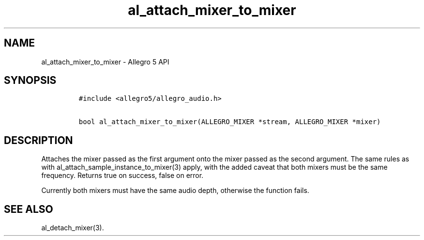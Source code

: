 .TH "al_attach_mixer_to_mixer" "3" "" "Allegro reference manual" ""
.SH NAME
.PP
al_attach_mixer_to_mixer \- Allegro 5 API
.SH SYNOPSIS
.IP
.nf
\f[C]
#include\ <allegro5/allegro_audio.h>

bool\ al_attach_mixer_to_mixer(ALLEGRO_MIXER\ *stream,\ ALLEGRO_MIXER\ *mixer)
\f[]
.fi
.SH DESCRIPTION
.PP
Attaches the mixer passed as the first argument onto the mixer passed as
the second argument.
The same rules as with al_attach_sample_instance_to_mixer(3) apply, with
the added caveat that both mixers must be the same frequency.
Returns true on success, false on error.
.PP
Currently both mixers must have the same audio depth, otherwise the
function fails.
.SH SEE ALSO
.PP
al_detach_mixer(3).

